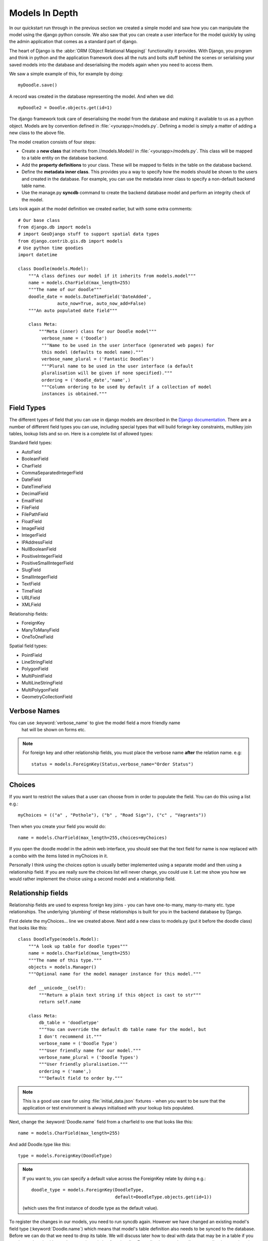 Models In Depth
===============

In our quickstart run through in the previous section we created a simple model
and saw how you can manipulate the model using the django python console. We
also saw that you can create a user interface for the model quickly by using
the admin application that comes as a standard part of django.

The heart of Django is the :abbr:`ORM (Object Relational Mapping)` functionality it
provides. With Django, you program and think in python and the application
framework does all the nuts and bolts stuff behind the scenes or serialising
your saved models into the database and deserialising the models again when you
need to access them.

We saw a simple example of this, for example by doing::
   
   myDoodle.save()

A record was created in the database representing the model. And when we did::
   
   myDoodle2 = Doodle.objects.get(id=1)

The django framework took care of deserialising the model from the database and
making it available to us as a python object. Models are by convention defined
in :file:`<yourapp>/models.py`. Defining a model is simply a matter of adding
a new class to the above file.

The model creation consists of four steps:

+ Create a **new class** that inherits from //models.Model// in
  :file:`<yourapp>/models.py`. This class will be mapped to a table entity
  on the database backend.
+ Add the **property definitions** to your class. These will be mapped to
  fields in the table on the database backend.
+ Define the **metadata inner class**. This provides you a way to specify how 
  the models should be shown to the users and created in the database. For 
  example, you can use the metadata inner class to specify a non-default 
  backend table name.
+ Use the manage.py **syncdb** command to create the backend database model 
  and perform an integrity check of the model.

Lets look again at the model definition we created earlier, but with some extra
comments::
   
   # Our base class
   from django.db import models
   # import GeoDjango stuff to support spatial data types
   from django.contrib.gis.db import models
   # Use python time goodies
   import datetime 
   
   class Doodle(models.Model):
       """A class defines our model if it inherits from models.model"""
       name = models.CharField(max_length=255)
       """The name of our doodle"""
       doodle_date = models.DateTimeField('DateAdded', 
                  auto_now=True, auto_now_add=False)
       """An auto populated date field"""

       class Meta:
           """Meta (inner) class for our Doodle model"""
            verbose_name = ('Doodle')
            """Name to be used in the user interface (generated web pages) for
            this model (defaults to model name)."""
            verbose_name_plural = ('Fantastic Doodles')
            """Plural name to be used in the user interface (a default
            pluralisation will be given if none specified)."""
            ordering = ('doodle_date','name',)
            """Column ordering to be used by default if a collection of model
            instances is obtained."""

Field Types
-----------

The different types of field that you can use in django models are described in
the `Django documentation <http://docs.djangoproject.com/en/dev/ref/models/fields/>`_.
There are a number of different field types you can use, including special
types that will build foriegn key constraints, multikey join tables, lookup
lists and so on. Here is a complete list of allowed types:

Standard field types:

* AutoField
* BooleanField
* CharField
* CommaSeparatedIntegerField
* DateField
* DateTimeField
* DecimalField
* EmailField
* FileField
* FilePathField
* FloatField
* ImageField
* IntegerField
* IPAddressField
* NullBooleanField
* PositiveIntegerField
* PositiveSmallIntegerField
* SlugField
* SmallIntegerField
* TextField
* TimeField
* URLField
* XMLField

Relationship fields:

* ForeignKey
* ManyToManyField
* OneToOneField

Spatial field types:

* PointField
* LineStringField
* PolygonField
* MultiPointField
* MultiLineStringField
* MultiPolygonField
* GeometryCollectionField

Verbose Names
-------------

You can use :keyword:`verbose_name` to give the model field a more friendly name
 hat will be shown on forms etc. 

.. note:: For foreign key and other relationship fields, you must place the
  verbose name **after** the relation name. e.g::
   
   status = models.ForeignKey(Status,verbose_name="Order Status")


Choices
-------

If you want to restrict the values that a user can choose from in order to
populate the field. You can do this using a list e.g.::
   
   myChoices = (("a" , "Pothole"), ("b" , "Road Sign"), ("c" , "Vagrants"))

Then when you create your field you would do::
   
   name = models.CharField(max_length=255,choices=myChoices)

If you open the doodle model in the admin web interface, you should see that
the text field for name is now replaced with a combo with the items listed in
myChoices in it.

Personally I think using the choices option is usually better implemented using
a separate model and then using a relationship field. If you are really sure
the choices list will never change, you could use it. Let me show you how we
would rather implement the choice using a second model and a relationship
field.

Relationship fields
-------------------

Relationship fields are used to express foreign key joins - you can have
one-to-many, many-to-many etc. type relationships. The underlying 'plumbing' of
these relationships is built for you in the backend database by Django.

First delete the myChoices... line we created above. Next add a new class to
models.py (put it before the doodle class) that looks like this::
   
   class DoodleType(models.Model):
       """A look up table for doodle types"""
       name = models.CharField(max_length=255)
       """The name of this type."""
       objects = models.Manager()
       """Optional name for the model manager instance for this model."""
   
       def __unicode__(self):
           """Return a plain text string if this object is cast to str"""
           return self.name
   
       class Meta:
           db_table = 'doodletype'
           """You can override the default db table name for the model, but 
           I don't recommend it."""
           verbose_name = ('Doodle Type')
           """User friendly name for our model."""
           verbose_name_plural = ('Doodle Types')
           """User friendly pluralisation."""
           ordering = ('name',)
           """Default field to order by."""

.. note:: This is a good use case for using :file:`initial_data.json` fixtures -
   when you want to be sure that the application or test environment is always
   initialised with your lookup lists populated.

Next, change the :keyword:`Doodle.name` field from a charfield to one that
looks like this::
   
   name = models.CharField(max_length=255)

And add Doodle.type like this::
   
   type = models.ForeignKey(DoodleType)

.. note:: If you want to, you can specify a default value across the ForeignKey
   relate by doing e.g.::
      
      doodle_type = models.ForeignKey(DoodleType, 
                                      default=DoodleType.objects.get(id=1))
   
   (which uses the first instance of doodle type as the default value).

To register the changes in our models, you need to run syncdb again. However we
have changed an existing model's field type (:keyword:`Doodle.name`) which
means that model's table definition also needs to be synced to the database.
Before we can do that we need to drop its table. We will discuss later how to
deal with data that may be in a table if you need to replace it with one that
contains existing functionality. For sqlite, just use the sqliteman application
to select the table then delete it. 

.. image:: img/image007.png

If you are using postgresql as a backend you can do::
   
   echo "drop table doodle;" > psql django_project
   python manage.py syncdb

or::
   
   python manage.py sqlreset doodle_app | psql django_project

To manage the new model, we need to add a new entry to
:file:`doodle_app/admin.py`::
   
   from models import DoodleType
   
   class DoodleTypeAdmin(admin.ModelAdmin):
       list_display = ('name',) 
   
   admin.site.register(DoodleType, DoodleTypeAdmin)

If you go back to your doodle admin interface now it should look something like
this:

.. image:: img/image008.png

.. image:: img/image009.png


You will notice there is now a little + icon next to the Name field. If you
click on it, the admin interface will pop up a form where you can manage the
list of names in the DoodleType model.


Unit Testing
------------

Whenever we add a new feature like this (changing models, adding new models),
we should run our tests and update them if needed or address the causes of
failures. Let's see what happens when we run our tests with the above changes::
   
   $ python manage.py test doodle_app
   Creating test database for alias 'default'...
   Problem installing fixture '/home/web/django-training/django_project/doodle_app/fixtures/test_data.json': 
   Traceback (most recent call last):
   ..
   ..
   ..
   return Database.Cursor.execute(self, query, params)
   IntegrityError: doodle_app_doodle.doodle_type_id may not be NULL
   ----------------------------------------------------------------------
   1 test in 0.008s
   FAILED (errors=1)
   Destroying test database for alias 'default'...


You can see our test has immediately informed us that our changes have broken
our application! This is useful because we get to fix it instead of perhaps
finding out after the changes have been deployed into production.

The critical error meessage above is this::
   
   IntegrityError: doodle_app_doodle.doodle_type_id may not be NULL

This is actually good news - it is Django refusing to load the Doodles from the
fixture because they don't have valid related DoodleTypes. To address this we will do the following:

* Create some doodle type entries in the admin interface
* Generate fixtures for :file:`initial_data.json` that will populate the
  DoodleType model with a few entries.
* Update our test fixtures for Doodle
* Rerun the tests and check that they pass.

Here is how I created the initial_data.json fixture after adding some
DoodleType's in the admin interface::
   
  python manage.py dumpdata --indent=4 doodle_app.DoodleType > doodle_app/fixtures/initial_data.json 

Then I updated my test fixture (:file:`doodle_app/fixtures/test_data.json`),
assigning a foreign key reference for all of the Doodle records and updating
the doodle names e.g.::
   
  [
      {
          "pk": 1, 
          "model": "doodle_app.doodle", 
          "fields": {
              "doodle_type": 1, 
              "name": "Doodel 1", 
              "doodle_date": "2012-04-21T12:38:31.789Z"
          }
      }, 
      {
          "pk": 2, 
          "model": "doodle_app.doodle", 
          "fields": {
              "doodle_type": 2, 
              "name": "Doodle 2", 
              "doodle_date": "2012-04-21T12:38:38.894Z"
          }
      }, 
      {
          "pk": 3, 
          "model": "doodle_app.doodle", 
          "fields": {
              "doodle_type": 2, 
              "name": "Doodle 3", 
              "doodle_date": "2012-04-21T12:38:49.862Z"
          }
      }
  ]


We also need to update our test for Doodle so that doodle_type gets initialised::

    def testCreation(self):
        """Test Doodle creation"""
        myCount = Doodle.objects.all().count()
        myDoodle = Doodle()
        myDoodle.name = 'Test Doodle'
        myDoodleType = DoodleType.objects.get(id=1)  # added
        myDoodle.doodle_type = myDoodleType          # added
        myDoodle.save()
        for myDoodle in Doodle.objects.all():
            print myDoodle.name
        myMessage = 'Expected one more doodle after creation'
        assert Doodle.objects.all().count() > myCount, myMessage

The updated test tries to create a DoodleType instance and assign it to the
Doodle instance before the Doodle is saved.

.. note:: There are various strategies to deal with changes to the underlying
   models in django. Here are the three that I make use of:

   + Drop the data in the modified table, drop the table and rerun syncdb. This
     is useful when you don't care about the existing data.
   + Use sql to manually change the underlying database to keep it in sync with
     your models.
   + Use a tool like `South <http://south.aeracode.org/>`_ to automate
     migrations.

   Wherever possible, I make use of South, but in the interests of simplicity I
   am not covering it here.

Let's verify that our updated test runs now.::
   
   python manage.py test doodle_app
   Creating test database for alias 'default'...
   Doodel 1
   Doodle 2
   Doodle 3
   Test Doodle
   .
   ----------------------------------------------------------------------
   Ran 1 test in 0.009s
   
   OK
   Destroying test database for alias 'default'...

I would like to empahasise the difference between :file:`initial_data.json` and
:file:`test_data.json`:

* :file:`initial_data.json` is a **production** fixtire. It is restored into
  the database every time you run syncdb (and consequently it is also restored
  when you run any test). It is useful for prepopulating the database with
  lookup lists and perhaps user accounts. 
* :file:`test_data.json` is a **test** fixture (you can name this whatever you
  like and have multiple test fixtures to provide for different scenarios). You
  reference one or more test fixtures in your unit test, effectively telling
  your test class what test data should be used while running the tests.


One last thing
--------------

If you were alert, you might have wondered what is to prevent the same
DoodleType name being added twice. In fact django automatically takes care of
this for you. If you are using a backend like postgresql, django will also add
a unique constraint to that field::
   
   django_project=# \d doodle_type
   Table "public.doodle_type"
   Column |          Type          |                        Modifiers                        
   --------+------------------------+---------------------------------------------------------
    id     | integer                | not null default nextval('doodletype_id_seq'::regclass)
    name   | character varying(255) | not null
   Indexes:
   "doodle_type_pkey" PRIMARY KEY, btree (id)
   "doodle_type_name_key" UNIQUE, btree (name)

So you will see in the next snippet what would happen if you try to insert a
duplicate record::
   
   django_project=# select * from doodle_type;
    id | name 
   ----+------
     1 | Test
   (1 row)
   
   django_project=# insert into doodletype (name) values ('Test');
   ERROR:  duplicate key value violates unique constraint "doodletype_name_key"

Once again django just takes care of stuff for you in the background and you
don't need to worry about too many small details...

